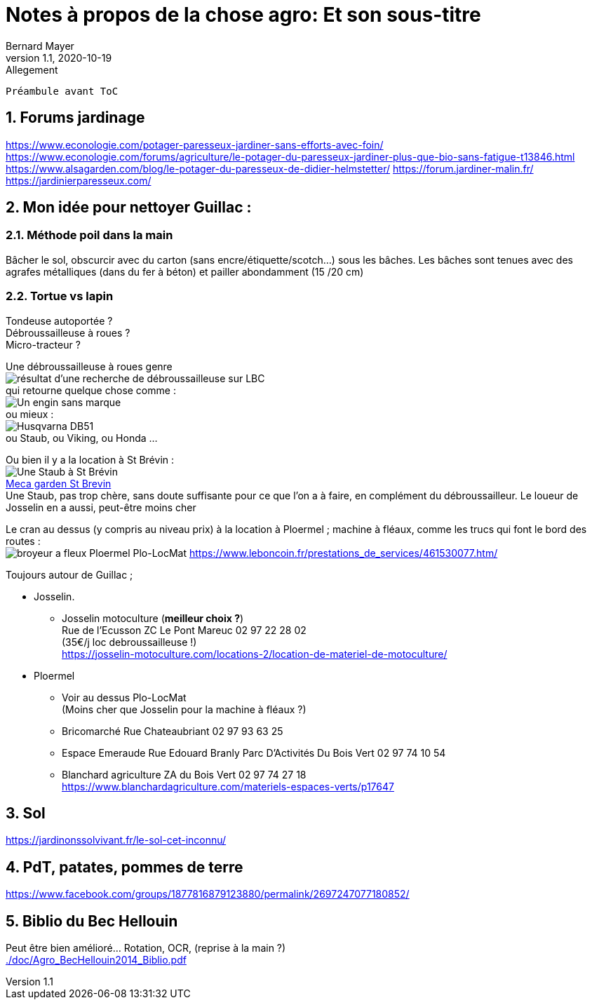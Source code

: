 = Notes à propos de la chose agro: Et son sous-titre
Bernard Mayer
//v1.0, 2020-08-31: First draft
v1.1, 2020-10-19: Allegement

:source-highlighter: coderay
:sectnums:
:toc: preamble
:toclevels: 4
:toc-title: ToC
// Permet que la ToC soit numerotee
:numbered:
:imagesdir: ./img
// :imagedir: ./MOS_Modelisation_UserCode-img

:ldquo: &laquo;&nbsp;
:rdquo: &nbsp;&raquo;

:keywords: Resilience Agro
:description: Je ne sait pas encore ce \
    que je vais écrire ici...
    
----
Préambule avant ToC
----


// ---------------------------------------------------

== Forums jardinage
link:https://www.econologie.com/potager-paresseux-jardiner-sans-efforts-avec-foin/[https://www.econologie.com/potager-paresseux-jardiner-sans-efforts-avec-foin/]
link:https://www.econologie.com/forums/agriculture/le-potager-du-paresseux-jardiner-plus-que-bio-sans-fatigue-t13846.html[https://www.econologie.com/forums/agriculture/le-potager-du-paresseux-jardiner-plus-que-bio-sans-fatigue-t13846.html]
link:https://www.alsagarden.com/blog/le-potager-du-paresseux-de-didier-helmstetter/[https://www.alsagarden.com/blog/le-potager-du-paresseux-de-didier-helmstetter/]
link:https://forum.jardiner-malin.fr/[https://forum.jardiner-malin.fr/]
link:https://jardinierparesseux.com/[https://jardinierparesseux.com/]

== Mon idée pour nettoyer Guillac :
=== Méthode poil dans la main
Bâcher le sol, obscurcir avec du carton (sans encre/étiquette/scotch...) sous les bâches. Les bâches sont tenues avec des agrafes métalliques (dans du fer à béton) et pailler abondamment (15 /20 cm)

=== Tortue vs lapin
Tondeuse autoportée ? +
Débroussailleuse à roues ? +
Micro-tracteur ? +

Une débroussailleuse à roues genre +
image:debroussailleuses_rechercheLBC.png[résultat d'une recherche de débroussailleuse sur LBC, pour 44 et 56] +
qui retourne quelque chose comme : +
image:debroussailleuses_noName.png[Un engin sans marque] +
ou mieux : +
image:debroussailleuses_HusqvarnaDB51.png[Husqvarna DB51] +
ou Staub, ou Viking, ou Honda ...

Ou bien il y a la location à St Brévin : +
image:debroussailleuses_LocStBrevin.png[Une Staub à St Brévin] +
link:https://www.leboncoin.fr/jardinage/1801833644.htm/[Meca garden St Brevin] +
Une Staub, pas trop chère, sans doute suffisante pour ce que l'on a à faire, en complément du débroussailleur. Le loueur de Josselin en a aussi, peut-être moins cher +

Le cran au dessus (y compris au niveau prix) à la location à Ploermel ; machine à fléaux, comme les trucs qui font le bord des routes : +
image:debroussailleuses_BroyeurAFleaux-Ploermel.png[broyeur a fleux Ploermel Plo-LocMat]
link:https://www.leboncoin.fr/prestations_de_services/461530077.htm/[]

Toujours autour de Guillac ;

- Josselin.
* Josselin motoculture (*meilleur choix ?*) +
Rue de l’Ecusson ZC Le Pont Mareuc 02 97 22 28 02 +
(35€/j loc debroussailleuse !) +
https://josselin-motoculture.com/locations-2/location-de-materiel-de-motoculture/
- Ploermel
* Voir au dessus Plo-LocMat +
(Moins cher que Josselin pour la machine à fléaux ?)
* Bricomarché Rue Chateaubriant  02 97 93 63 25
* Espace Emeraude Rue Edouard Branly Parc D'Activités Du Bois Vert 02 97 74 10 54
* Blanchard agriculture ZA du Bois Vert 02 97 74 27 18 +
https://www.blanchardagriculture.com/materiels-espaces-verts/p17647

== Sol
link:https://jardinonssolvivant.fr/le-sol-cet-inconnu/[]

== PdT, patates, pommes de terre
link:https://www.facebook.com/groups/1877816879123880/permalink/2697247077180852/[]


== Biblio du Bec Hellouin
Peut être bien amélioré... Rotation, OCR, (reprise à la main ?) +
link:./doc/Agro_BecHellouin2014_Biblio.pdf[]

